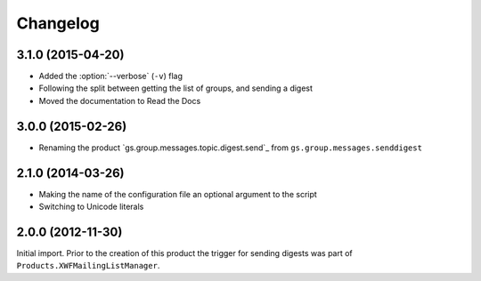 Changelog
=========

3.1.0 (2015-04-20)
------------------

* Added the :option:`--verbose` (``-v``) flag
* Following the split between getting the list of groups, and
  sending a digest
* Moved the documentation to Read the Docs

3.0.0 (2015-02-26)
------------------

* Renaming the product `gs.group.messages.topic.digest.send`_ from
  ``gs.group.messages.senddigest``

.. _gs.group.messages.digest.send:
   https://github.com/groupserver/gs.group.messages.topic.digest.send

2.1.0 (2014-03-26)
------------------

* Making the name of the configuration file an optional argument
  to the script
* Switching to Unicode literals

2.0.0 (2012-11-30)
------------------

Initial import. Prior to the creation of this product the trigger
for sending digests was part of
``Products.XWFMailingListManager``.

..  LocalWords:  Changelog
